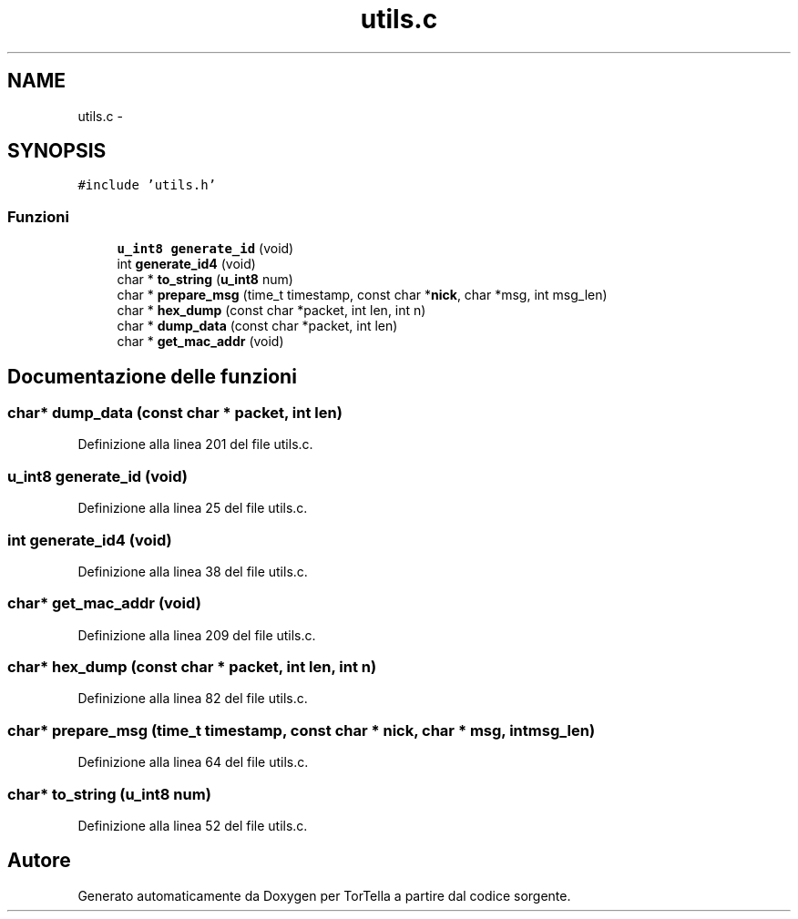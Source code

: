 .TH "utils.c" 3 "17 Jun 2008" "Version 0.1" "TorTella" \" -*- nroff -*-
.ad l
.nh
.SH NAME
utils.c \- 
.SH SYNOPSIS
.br
.PP
\fC#include 'utils.h'\fP
.br

.SS "Funzioni"

.in +1c
.ti -1c
.RI "\fBu_int8\fP \fBgenerate_id\fP (void)"
.br
.ti -1c
.RI "int \fBgenerate_id4\fP (void)"
.br
.ti -1c
.RI "char * \fBto_string\fP (\fBu_int8\fP num)"
.br
.ti -1c
.RI "char * \fBprepare_msg\fP (time_t timestamp, const char *\fBnick\fP, char *msg, int msg_len)"
.br
.ti -1c
.RI "char * \fBhex_dump\fP (const char *packet, int len, int n)"
.br
.ti -1c
.RI "char * \fBdump_data\fP (const char *packet, int len)"
.br
.ti -1c
.RI "char * \fBget_mac_addr\fP (void)"
.br
.in -1c
.SH "Documentazione delle funzioni"
.PP 
.SS "char* dump_data (const char * packet, int len)"
.PP
Definizione alla linea 201 del file utils.c.
.SS "\fBu_int8\fP generate_id (void)"
.PP
Definizione alla linea 25 del file utils.c.
.SS "int generate_id4 (void)"
.PP
Definizione alla linea 38 del file utils.c.
.SS "char* get_mac_addr (void)"
.PP
Definizione alla linea 209 del file utils.c.
.SS "char* hex_dump (const char * packet, int len, int n)"
.PP
Definizione alla linea 82 del file utils.c.
.SS "char* prepare_msg (time_t timestamp, const char * nick, char * msg, int msg_len)"
.PP
Definizione alla linea 64 del file utils.c.
.SS "char* to_string (\fBu_int8\fP num)"
.PP
Definizione alla linea 52 del file utils.c.
.SH "Autore"
.PP 
Generato automaticamente da Doxygen per TorTella a partire dal codice sorgente.

